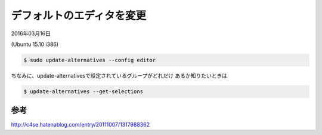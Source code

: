 .. -*- coding: utf-8; mode: rst; -*-


デフォルトのエディタを変更
==========================

2016年03月16日

(Ubuntu 15.10 i386)

.. code-block:: bash

   $ sudo update-alternatives --config editor

ちなみに、update-alternativesで設定されているグループがどれだけ
あるか知りたいときは

.. code-block:: bash

   $ update-alternatives --get-selections

参考
....

http://c4se.hatenablog.com/entry/20111007/1317988362


